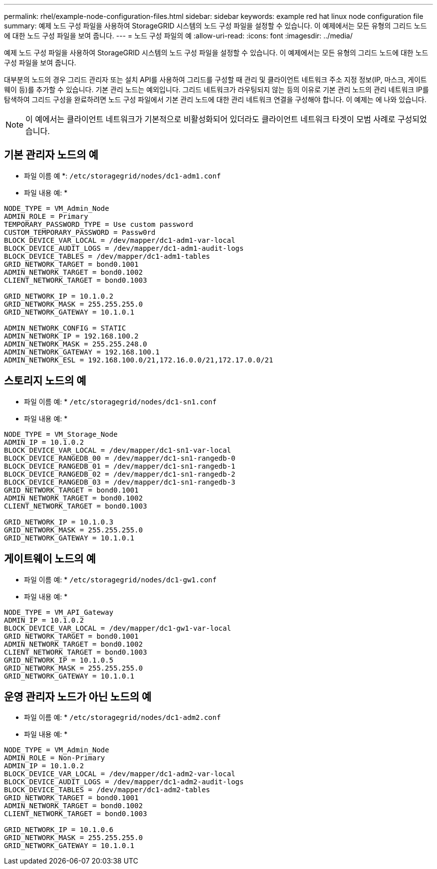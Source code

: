 ---
permalink: rhel/example-node-configuration-files.html 
sidebar: sidebar 
keywords: example red hat linux node configuration file 
summary: 예제 노드 구성 파일을 사용하여 StorageGRID 시스템의 노드 구성 파일을 설정할 수 있습니다. 이 예제에서는 모든 유형의 그리드 노드에 대한 노드 구성 파일을 보여 줍니다. 
---
= 노드 구성 파일의 예
:allow-uri-read: 
:icons: font
:imagesdir: ../media/


[role="lead"]
예제 노드 구성 파일을 사용하여 StorageGRID 시스템의 노드 구성 파일을 설정할 수 있습니다. 이 예제에서는 모든 유형의 그리드 노드에 대한 노드 구성 파일을 보여 줍니다.

대부분의 노드의 경우 그리드 관리자 또는 설치 API를 사용하여 그리드를 구성할 때 관리 및 클라이언트 네트워크 주소 지정 정보(IP, 마스크, 게이트웨이 등)를 추가할 수 있습니다. 기본 관리 노드는 예외입니다. 그리드 네트워크가 라우팅되지 않는 등의 이유로 기본 관리 노드의 관리 네트워크 IP를 탐색하여 그리드 구성을 완료하려면 노드 구성 파일에서 기본 관리 노드에 대한 관리 네트워크 연결을 구성해야 합니다. 이 예제는 에 나와 있습니다.


NOTE: 이 예에서는 클라이언트 네트워크가 기본적으로 비활성화되어 있더라도 클라이언트 네트워크 타겟이 모범 사례로 구성되었습니다.



== 기본 관리자 노드의 예

* 파일 이름 예 *: `/etc/storagegrid/nodes/dc1-adm1.conf`

* 파일 내용 예: *

[listing]
----
NODE_TYPE = VM_Admin_Node
ADMIN_ROLE = Primary
TEMPORARY_PASSWORD_TYPE = Use custom password
CUSTOM_TEMPORARY_PASSWORD = Passw0rd
BLOCK_DEVICE_VAR_LOCAL = /dev/mapper/dc1-adm1-var-local
BLOCK_DEVICE_AUDIT_LOGS = /dev/mapper/dc1-adm1-audit-logs
BLOCK_DEVICE_TABLES = /dev/mapper/dc1-adm1-tables
GRID_NETWORK_TARGET = bond0.1001
ADMIN_NETWORK_TARGET = bond0.1002
CLIENT_NETWORK_TARGET = bond0.1003

GRID_NETWORK_IP = 10.1.0.2
GRID_NETWORK_MASK = 255.255.255.0
GRID_NETWORK_GATEWAY = 10.1.0.1

ADMIN_NETWORK_CONFIG = STATIC
ADMIN_NETWORK_IP = 192.168.100.2
ADMIN_NETWORK_MASK = 255.255.248.0
ADMIN_NETWORK_GATEWAY = 192.168.100.1
ADMIN_NETWORK_ESL = 192.168.100.0/21,172.16.0.0/21,172.17.0.0/21
----


== 스토리지 노드의 예

* 파일 이름 예: * `/etc/storagegrid/nodes/dc1-sn1.conf`

* 파일 내용 예: *

[listing]
----
NODE_TYPE = VM_Storage_Node
ADMIN_IP = 10.1.0.2
BLOCK_DEVICE_VAR_LOCAL = /dev/mapper/dc1-sn1-var-local
BLOCK_DEVICE_RANGEDB_00 = /dev/mapper/dc1-sn1-rangedb-0
BLOCK_DEVICE_RANGEDB_01 = /dev/mapper/dc1-sn1-rangedb-1
BLOCK_DEVICE_RANGEDB_02 = /dev/mapper/dc1-sn1-rangedb-2
BLOCK_DEVICE_RANGEDB_03 = /dev/mapper/dc1-sn1-rangedb-3
GRID_NETWORK_TARGET = bond0.1001
ADMIN_NETWORK_TARGET = bond0.1002
CLIENT_NETWORK_TARGET = bond0.1003

GRID_NETWORK_IP = 10.1.0.3
GRID_NETWORK_MASK = 255.255.255.0
GRID_NETWORK_GATEWAY = 10.1.0.1
----


== 게이트웨이 노드의 예

* 파일 이름 예: * `/etc/storagegrid/nodes/dc1-gw1.conf`

* 파일 내용 예: *

[listing]
----
NODE_TYPE = VM_API_Gateway
ADMIN_IP = 10.1.0.2
BLOCK_DEVICE_VAR_LOCAL = /dev/mapper/dc1-gw1-var-local
GRID_NETWORK_TARGET = bond0.1001
ADMIN_NETWORK_TARGET = bond0.1002
CLIENT_NETWORK_TARGET = bond0.1003
GRID_NETWORK_IP = 10.1.0.5
GRID_NETWORK_MASK = 255.255.255.0
GRID_NETWORK_GATEWAY = 10.1.0.1
----


== 운영 관리자 노드가 아닌 노드의 예

* 파일 이름 예: * `/etc/storagegrid/nodes/dc1-adm2.conf`

* 파일 내용 예: *

[listing]
----
NODE_TYPE = VM_Admin_Node
ADMIN_ROLE = Non-Primary
ADMIN_IP = 10.1.0.2
BLOCK_DEVICE_VAR_LOCAL = /dev/mapper/dc1-adm2-var-local
BLOCK_DEVICE_AUDIT_LOGS = /dev/mapper/dc1-adm2-audit-logs
BLOCK_DEVICE_TABLES = /dev/mapper/dc1-adm2-tables
GRID_NETWORK_TARGET = bond0.1001
ADMIN_NETWORK_TARGET = bond0.1002
CLIENT_NETWORK_TARGET = bond0.1003

GRID_NETWORK_IP = 10.1.0.6
GRID_NETWORK_MASK = 255.255.255.0
GRID_NETWORK_GATEWAY = 10.1.0.1
----